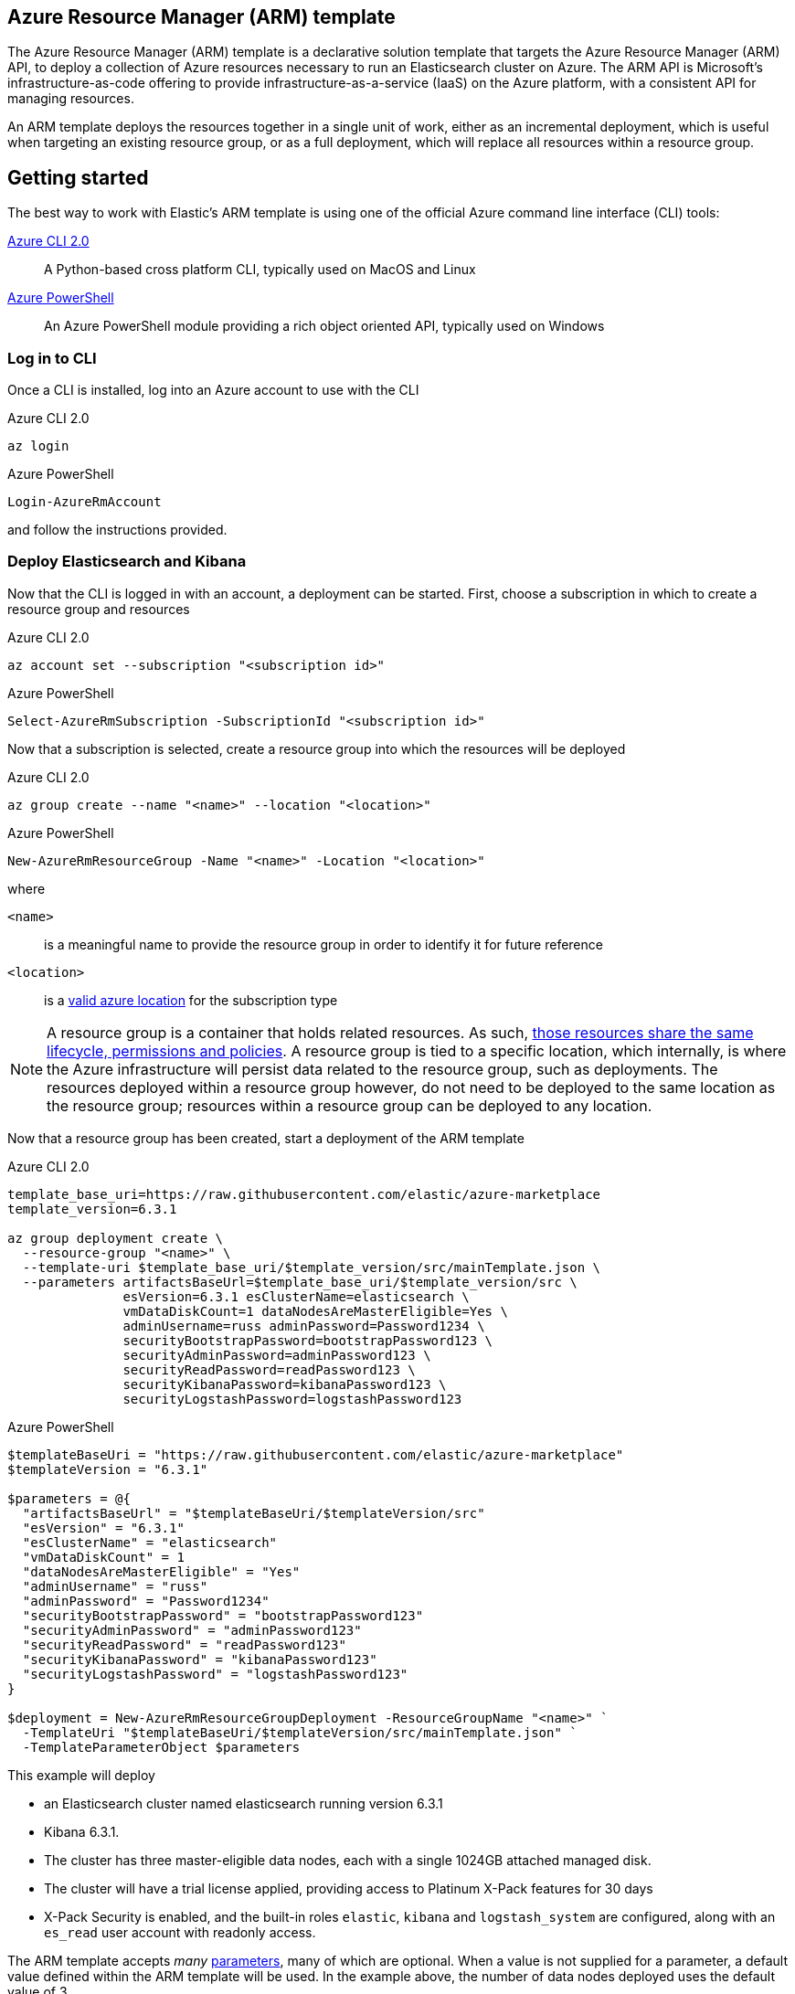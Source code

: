 :marketplace: https://azuremarketplace.microsoft.com/en-au/marketplace/apps/elastic.elasticsearch
:portal: https://portal.azure.com
:github: https://github.com/elastic/azure-marketplace
:elasticdocs: https://www.elastic.co/guide/en/elasticsearch/reference/current
:microsoftdocs: https://docs.microsoft.com
:azurecli: {microsoftdocs}/cli/azure/?view=azure-cli-latest
:azurepowershell: {microsoftdocs}/powershell/azure/overview?view=azurermps-6.4.0
:subscriptions: https://www.elastic.co/subscriptions
:sshkey: {microsoftdocs}/azure/virtual-machines/linux/ssh-from-windows
:resourcegroup: {microsoftdocs}/azure/azure-resource-manager/resource-group-portal
:incrementalmode: {microsoftdocs}/azure/azure-resource-manager/resource-group-template-deploy#incremental-and-complete-deployments
:vms: {microsoftdocs}/azure/virtual-machines/linux/sizes
:azurelocations: https://azure.microsoft.com/en-au/global-infrastructure/locations/
:jq: https://stedolan.github.io/jq/

[[azure-arm-template]]
== Azure Resource Manager (ARM) template

The Azure Resource Manager (ARM) template is a declarative solution template that
targets the Azure Resource Manager (ARM) API, to deploy a collection of Azure resources
necessary to run an Elasticsearch cluster on Azure. The ARM API is Microsoft's
infrastructure-as-code offering to provide infrastructure-as-a-service (IaaS) on
the Azure platform, with a consistent API for managing resources.

An ARM template deploys the resources together in a single unit of work, either
as an incremental deployment, which is useful when targeting an existing resource
group, or as a full deployment, which will replace all resources within a resource
group.

[float]
== Getting started

The best way to work with Elastic's ARM template is using one of the official Azure
command line interface (CLI) tools:

{azurecli}[Azure CLI 2.0]:: A Python-based cross platform CLI, typically used
on MacOS and Linux

{azurepowershell}[Azure PowerShell]:: An Azure PowerShell module providing a rich
object oriented API, typically used on Windows

[[logging-in]]
[float]
=== Log in to CLI

Once a CLI is installed, log into an Azure account to use with the CLI

[source,sh]
.Azure CLI 2.0
----
az login
----

[source,powershell]
.Azure PowerShell
----
Login-AzureRmAccount
----

and follow the instructions provided.

[[deploy-elasticsearch-and-kibana]]
[float]
=== Deploy Elasticsearch and Kibana

Now that the CLI is logged in with an account, a deployment can be started. First,
choose a subscription in which to create a resource group and resources

[source,sh]
.Azure CLI 2.0
----
az account set --subscription "<subscription id>"
----

[source,powershell]
.Azure PowerShell
----
Select-AzureRmSubscription -SubscriptionId "<subscription id>"
----

Now that a subscription is selected, create a resource group into which the resources
will be deployed

[source,sh]
.Azure CLI 2.0
----
az group create --name "<name>" --location "<location>"
----

[source,powershell]
.Azure PowerShell
----
New-AzureRmResourceGroup -Name "<name>" -Location "<location>"
----

where

`<name>`:: is a meaningful name to provide the resource group in order to identify
it for future reference
`<location>`:: is a {azurelocations}[valid azure location] for the subscription type

[NOTE]
--
A resource group is a container that holds related resources. As such,
{resourcegroup}[those resources share the same lifecycle, permissions and policies].
A resource group is tied to a specific location, which internally, is where the
Azure infrastructure will persist data related to the resource group, such as
deployments. The resources deployed within a resource group however, do not need
to be deployed to the same location as the resource group; resources within a resource
group can be deployed to any location.
--

Now that a resource group has been created, start a deployment of the ARM
template

[source,sh]
.Azure CLI 2.0
----
template_base_uri=https://raw.githubusercontent.com/elastic/azure-marketplace
template_version=6.3.1

az group deployment create \
  --resource-group "<name>" \
  --template-uri $template_base_uri/$template_version/src/mainTemplate.json \
  --parameters artifactsBaseUrl=$template_base_uri/$template_version/src \
               esVersion=6.3.1 esClusterName=elasticsearch \
               vmDataDiskCount=1 dataNodesAreMasterEligible=Yes \
               adminUsername=russ adminPassword=Password1234 \
               securityBootstrapPassword=bootstrapPassword123 \
               securityAdminPassword=adminPassword123 \
               securityReadPassword=readPassword123 \
               securityKibanaPassword=kibanaPassword123 \
               securityLogstashPassword=logstashPassword123
----

[source,powershell]
.Azure PowerShell
----
$templateBaseUri = "https://raw.githubusercontent.com/elastic/azure-marketplace"
$templateVersion = "6.3.1"

$parameters = @{
  "artifactsBaseUrl" = "$templateBaseUri/$templateVersion/src"
  "esVersion" = "6.3.1"
  "esClusterName" = "elasticsearch"
  "vmDataDiskCount" = 1
  "dataNodesAreMasterEligible" = "Yes"
  "adminUsername" = "russ"
  "adminPassword" = "Password1234"
  "securityBootstrapPassword" = "bootstrapPassword123"
  "securityAdminPassword" = "adminPassword123"
  "securityReadPassword" = "readPassword123"
  "securityKibanaPassword" = "kibanaPassword123"
  "securityLogstashPassword" = "logstashPassword123"
}

$deployment = New-AzureRmResourceGroupDeployment -ResourceGroupName "<name>" `
  -TemplateUri "$templateBaseUri/$templateVersion/src/mainTemplate.json" `
  -TemplateParameterObject $parameters
----

This example will deploy

* an Elasticsearch cluster named elasticsearch
running version 6.3.1
* Kibana 6.3.1.
* The cluster has three master-eligible data nodes, each with a single 1024GB attached managed disk.
* The cluster will have a trial license applied, providing access to Platinum
X-Pack features for 30 days
* X-Pack Security is enabled, and the built-in roles `elastic`, `kibana` and
`logstash_system` are configured, along with an `es_read` user account with readonly
access.

The ARM template accepts _many_ {github}#parameters[parameters], many of which are optional. When a value is not supplied for a parameter, a default value defined within the
ARM template will be used. In the example above, the number of data nodes deployed
uses the default value of 3.

[float]
[[deployment-outputs]]
=== Deployment outputs

When an ARM template deployment completes successfully, the template outputs

`jumpboxssh`:: The public SSH key used when connecting to the jumpbox VM via SSH,
where the `authenticationType` parameter value passed is `sshPublicKey`

`kibana`:: The domain name and port for the public IP address for Kibana,
when `kibana` parameter value passed is `Yes`

`loadbalancer`:: The domain name and port for the public IP address for the
external load balancer, when `loadBalancerType` parameter value passed is `external`

When an output value is not applicable, `"N/A"` is returned.

The values can be retrieved with Azure CLI 2.0 and using, for example, {jq}[`jq`] to
extract the values from JSON

[source,sh]
.Azure CLI 2.0
----
outputs=$(az group deployment show --name mainTemplate \
  --resource-group "<name>" \
  --query properties.outputs)

# jq needs to be installed
jumpboxssh=$(jq -r .jumpboxssh.value <<< $outputs)
kibana=$(jq -r .kibana.value <<< $outputs)
loadbalancer=$(jq -r .loadbalancer.value <<< $outputs)
----

Using Azure PowerShell, the outputs can be retrieved from the `$deployment`
variable assigned as part of the deployment command

[source,powershell]
.Azure PowerShell
----
$jumpboxssh=$deployment.Outputs.jumpboxssh.Value
$kibana=$deployment.Outputs.kibana.Value
$loadbalancer=$deployment.Outputs.loadbalancer.Value
----

[float]
[[delete-resource-group]]
=== Delete resource group

When finished with a deployment and no longer wish to keep the resources or data
around, the easiest way to delete all resources is to delete the resource group
containing the resources, assuming the resource group only contains resources
from the ARM template deployment

[source,sh]
.Azure CLI 2.0
----
az group delete --resource-group "<name>"
----

[source,powershell]
.Azure PowerShell
----
Remove-AzureRmResourceGroup -Name "<name>"
----

That's it for getting started with the ARM template. Read on to learn more about
different parameter and deployment options.

== Elasticseach nodes

The ARM template is able to deploy an Elasticsearch cluster topology with up to 50 data nodes and up to 20 coordinating nodes, along with three dedicated master nodes. The following
sections highlight the parameters that can control {elasticdocs}/modules-node.html[node] deployment options.

Currently, the ARM template deploys _only_ to Ubuntu 16.04-LTS VMs, using images
published to the Azure VM gallery by Canonical.

[IMPORTANT]
.Subscription core quota limits
--
The template is able to deploy a cluster up to 73 nodes in size (3 master, 50 data and
20 coordinating nodes), but the largest cluster that you'll be able to deploy will
be governed by the core quota limit defined for the VM SKU targeted and location
within the subscription. You can check what the limit and current use is with
`Subscriptions > Usage + quotas` in the {portal}[Azure portal] or

[source,sh]
.Azure CLI 2.0
----
az vm list-usage --location "<location>"
----

[source,powershell]
.Azure PowerShell
----
Get-AzureRmVMUsage -Location "<location>"
----

Typically, the default limit is 10 per VM SKU family per location. Contact Azure
support to increase the limit for a VM SKU in a specific location.
--

[float]
=== Data node configuration

By default, the template deploys three data nodes. Data nodes hold and perform
data related operations such as search and aggregations. Data node VMs are attached
to the backend pool of load balancers within the template, unless coordinating nodes
are also deployed, in which case coordinating nodes will be attached instead.

`dataNodesAreMasterEligible`::
Either `Yes` or `No` to make data nodes master-eligible. This can be useful for small Elasticsearch clusters. For larger clusters however, it is recommended to have
dedicated master nodes. The default is `No`, and when `Yes` is passed, no
dedicated master nodes will be provisioned.

`vmSizeDataNodes`::
The {vms}[Azure VM SKU] to use for data nodes. Different VM SKUs have different CPU, RAM,
temporary storage space and network bandwidth. Additionally, Different VM SKUs have
different limits to the number of managed disks that can be attached. The default is
`Standard_D1`.

`vmDataNodeCount`::
The number of data nodes. Must be greater than 0. Defaults to 3.

[float]
=== Master node configuration

When `dataNodesAreMasterEligible` parameter is `No`, three dedicated master nodes
will be deployed. Dedicated master nodes are **recommended** for larger clusters.

`vmSizeMasterNodes`::
The {vms}[Azure VM SKU] to use for dedicated master nodes.
Different VM SKUs have different CPU, RAM, temporary storage space and network
bandwidth. The default is `Standard_D1`.

[float]
=== Coordinating node configuration

Coordinating nodes can be deployed with the template; coordinating nodes do not
hold data and are not master-eligible, acting as the coordinators of incoming
requests from clients, sending the request on to data nodes, and gathering the
results to reduce each data node's results into a single global resultset.
Coordinating nodes are a way to scale a cluster deployed with this template
beyond 100 data nodes, the maximum number of VMs that can be added to a
load balancer backend pool; although the template puts a limit of 50 data nodes
within the template, this can be increased by forking the template and increasing
this limit to 100.

If specified, coordinating node VMs are attached to the backend pool of load
balancers within the template, instead of data node VMs.

`vmSizeClientNodes`::
The {vms}[Azure VM SKU] to use for coordinating nodes.
Different VM SKUs have different CPU, RAM, temporary storage space and network
bandwidth. The default is `Standard_D1`.

`vmClientNodeCount`::
The number of coordinating nodes. Defaults to 0.

[float]
=== Ingest and Machine learning nodes

All nodes are configured as Ingest nodes, as well as the Machine
learning nodes if a license that enables Machine learning features has been
applied. Consult the {elasticdocs}/modules-node.html[node] documentation to understand how these can be changed.

[float]
=== Scaling up number of nodes

The template deploys in {incrementalmode}[incremental mode] by default; If a previous solution deployment has been performed into the target resource group, the resources that exist in the resource group __but are not in the template are left unchanged__. All resources that are specified by the solution will be deployed, and for those __resources that already exist and whose settings are unchanged, no change will be made__. For those __resources whose settings are changed however, the resource is provisioned with those new settings__.

If the Elasticsearch deployment script is run on a VM that already has Elasticsearch service running, the elasticsearch configuration file is changed
using parameters from the new deployment. If the node is using the temporary disk
for storage, the script ensures that the data directory and permissions are set appropriately. If a change to the elasticsearch configuration file is detected,
the Elasticsearch service is restarted.

What incremental deployment mode and deployment script behaviour mean in practice
is that it is possible to increase the size of a cluster deployed with the template. There are some caveats to be aware of with this

. A deployment into an existing resource group where the template has already been
deployed *must* use exactly the same parameters, except either `vmDataNodeCount` or
`vmClientNodeCount`, which should be higher (or the same) as the previous deployment to the resource group, to increase the number of data or coordinating
nodes, respectively.
. Template deployment in incremental mode *must* only be used to scale up a
cluster, and not down; the Azure infrastructure has no knowledge of which VMs
can be safely deleted without losing data, since it knows nothing about the shards
and replicas that each node contains.
. Scaling up _should_ only be used when the cluster contains dedicated master
nodes

=== Availability

==== Availability sets

==== Update and Fault Domains

=== Data disk configuration

== Networking

=== Virtual network

- New or existing virtual network
- Azure DNS for resolution

=== Load balancing

- Internal
- External
- Application Gateway

=== Network Security Groups

== Security

=== Authentication and Authorization

=== Transport Layer Security

==== Elasticsearch

===== HTTP layer

===== Transport layer

==== Kibana

== Plugins

=== X-Pack

=== Azure repository

=== Miscellaneous

== Troubleshooting

Sometimes, things may go wrong with the deployment for a number of different
reasons including but not limited to

- Incorrect or invalid parameters passed to the template,
that pass initial validation but fail at deployment time
- Transient errors associated with template dependencies
- Transient errors associated with the Azure infrastructure

When such issues arise, you'll need to know where to look to ascertain what the
underlying problem is, in order to determine what action to take to rectify.

=== Diagnosing through logs



=== Accessing nodes



=== Repeated deployments
